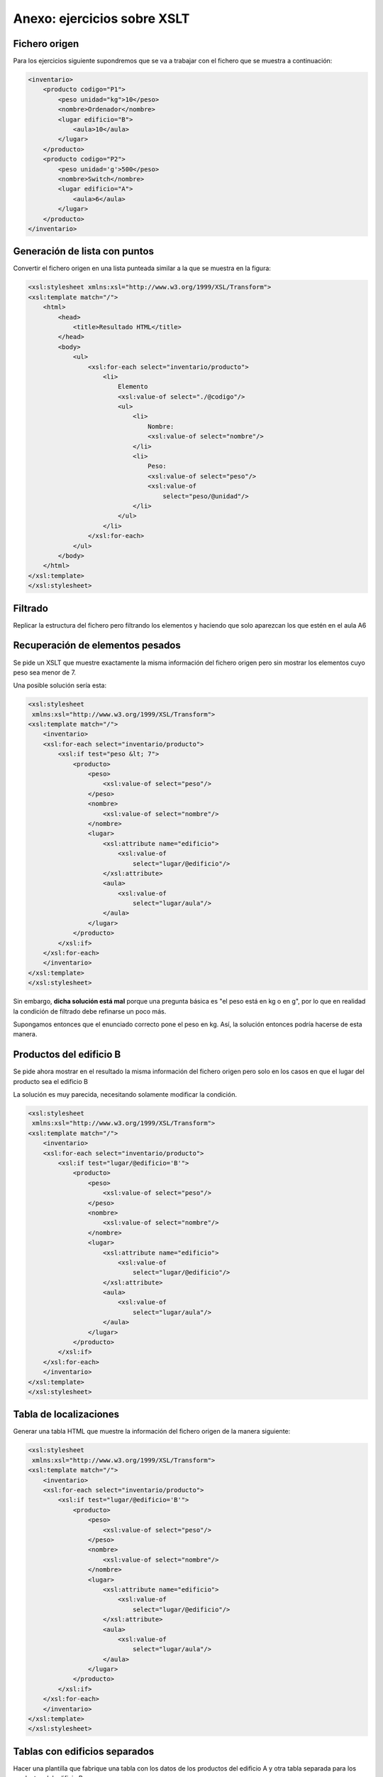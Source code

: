 Anexo: ejercicios sobre XSLT
=====================================

Fichero origen
----------------
Para los ejercicios siguiente supondremos que se va a trabajar con el fichero que se muestra a continuación:

.. code-block:: xml
    
    <inventario>
        <producto codigo="P1">
            <peso unidad="kg">10</peso>
            <nombre>Ordenador</nombre>
            <lugar edificio="B">
                <aula>10</aula>
            </lugar>
        </producto>
        <producto codigo="P2">
            <peso unidad='g'>500</peso>
            <nombre>Switch</nombre>
            <lugar edificio="A">
                <aula>6</aula>
            </lugar>
        </producto>
    </inventario>
    
    
Generación de lista con puntos
--------------------------------

Convertir el fichero origen en una lista punteada similar a la que se muestra en la figura:

.. image:: lista_punteada.png
	:align: center
	:scale: 50%
    
.. code-block:: xml
    
    <xsl:stylesheet xmlns:xsl="http://www.w3.org/1999/XSL/Transform">
    <xsl:template match="/">
        <html>
            <head>
                <title>Resultado HTML</title>
            </head>
            <body>
                <ul>
                    <xsl:for-each select="inventario/producto">
                        <li>
                            Elemento
                            <xsl:value-of select="./@codigo"/>
                            <ul>
                                <li>
                                    Nombre:
                                    <xsl:value-of select="nombre"/>
                                </li>
                                <li>
                                    Peso:
                                    <xsl:value-of select="peso"/>
                                    <xsl:value-of
                                        select="peso/@unidad"/>
                                </li>
                            </ul>
                        </li>
                    </xsl:for-each>
                </ul>
            </body>
        </html>
    </xsl:template>
    </xsl:stylesheet>

Filtrado
----------------
Replicar la estructura del fichero pero filtrando
los elementos y haciendo que solo aparezcan los que estén
en el aula A6


Recuperación de elementos pesados
----------------------------------

Se pide un XSLT que muestre exactamente la misma información del fichero origen pero sin mostrar los elementos cuyo peso sea menor de 7.

Una posible solución sería esta:

.. code-block:: xml
    
    <xsl:stylesheet
     xmlns:xsl="http://www.w3.org/1999/XSL/Transform">
    <xsl:template match="/">
        <inventario>
        <xsl:for-each select="inventario/producto">
            <xsl:if test="peso &lt; 7">
                <producto>
                    <peso>
                        <xsl:value-of select="peso"/>
                    </peso>
                    <nombre>
                        <xsl:value-of select="nombre"/>
                    </nombre>
                    <lugar>
                        <xsl:attribute name="edificio">
                            <xsl:value-of
                                select="lugar/@edificio"/>
                        </xsl:attribute>
                        <aula>
                            <xsl:value-of
                                select="lugar/aula"/>
                        </aula>
                    </lugar>
                </producto>
            </xsl:if>
        </xsl:for-each>
        </inventario>
    </xsl:template>    
    </xsl:stylesheet>
    
Sin embargo, **dicha solución está mal** porque una pregunta básica es "el peso está en kg o en g", por lo que en realidad la condición de filtrado debe refinarse un poco más.

Supongamos entonces que el enunciado correcto pone el peso en kg. Así, la solución entonces podría hacerse de esta manera.




Productos del edificio B
----------------------------

Se pide ahora mostrar en el resultado la misma información del fichero origen pero solo en los casos en que el lugar del producto sea el edificio B

La solución es muy parecida, necesitando solamente modificar la condición.


.. code-block:: xml

    
    <xsl:stylesheet
     xmlns:xsl="http://www.w3.org/1999/XSL/Transform">
    <xsl:template match="/">
        <inventario>
        <xsl:for-each select="inventario/producto">
            <xsl:if test="lugar/@edificio='B'">
                <producto>
                    <peso>
                        <xsl:value-of select="peso"/>
                    </peso>
                    <nombre>
                        <xsl:value-of select="nombre"/>
                    </nombre>
                    <lugar>
                        <xsl:attribute name="edificio">
                            <xsl:value-of
                                select="lugar/@edificio"/>
                        </xsl:attribute>
                        <aula>
                            <xsl:value-of
                                select="lugar/aula"/>
                        </aula>
                    </lugar>
                </producto>
            </xsl:if>
        </xsl:for-each>
        </inventario>
    </xsl:template>    
    </xsl:stylesheet>
    
Tabla de localizaciones
--------------------------

Generar una tabla HTML que muestre la información del fichero origen de la manera siguiente:

.. image:: xslt_tabla_edificio_aula.png
	:align: center
	:scale: 50%
    
.. code-block:: xml
    
    <xsl:stylesheet
     xmlns:xsl="http://www.w3.org/1999/XSL/Transform">
    <xsl:template match="/">
        <inventario>
        <xsl:for-each select="inventario/producto">
            <xsl:if test="lugar/@edificio='B'">
                <producto>
                    <peso>
                        <xsl:value-of select="peso"/>
                    </peso>
                    <nombre>
                        <xsl:value-of select="nombre"/>
                    </nombre>
                    <lugar>
                        <xsl:attribute name="edificio">
                            <xsl:value-of
                                select="lugar/@edificio"/>
                        </xsl:attribute>
                        <aula>
                            <xsl:value-of
                                select="lugar/aula"/>
                        </aula>
                    </lugar>
                </producto>
            </xsl:if>
        </xsl:for-each>
        </inventario>
    </xsl:template>    
    </xsl:stylesheet>
    
    
Tablas con edificios separados
----------------------------------

Hacer una plantilla que fabrique una tabla
con los datos de los productos del edificio A
y otra tabla separada para los productos del edificio B

.. image:: xslt_tabla_edificio_separadas.png
	:align: center
	:scale: 50%

Una posible solución sería esta:

.. code-block:: xml

    <xsl:stylesheet
    xmlns:xsl="http://www.w3.org/1999/XSL/Transform">
    <xsl:template match="/">
        <html>
            <head><title>Datos por edificio</title></head>
            <body>
                <h1>Edificio A</h1>
                <table border='1'>
                <xsl:for-each select="inventario/producto">
                    <xsl:if test="lugar/@edificio='A'">
                        <tr>
                            <td>
                                <xsl:value-of
                                    select="nombre"/>
                            </td>
                            <td>
                                <xsl:value-of
                                    select="peso"/>
                            </td>
                            <td>
                                <xsl:value-of
                                select="lugar/@edificio"/>
                                <xsl:value-of
                                select="lugar/aula"/>
                            </td>
                        </tr>
                    </xsl:if>
                </xsl:for-each>
                </table>
                <h1>Edificio B</h1>
                <table border='1'>
                <xsl:for-each select="inventario/producto">
                    <xsl:if test="lugar/@edificio='B'">
                        <tr>
                            <td>
                                <xsl:value-of
                                    select="nombre"/>
                            </td>
                            <td>
                                <xsl:value-of
                                    select="peso"/>
                            </td>
                            <td>
                                <xsl:value-of
                                select="lugar/@edificio"/>
                                <xsl:value-of
                                select="lugar/aula"/>
                            </td>
                        </tr>
                    </xsl:if>
                </xsl:for-each>
                </table>
            </body>
        </html>
    </xsl:template>
    </xsl:stylesheet>

Productos del aula 6
-------------------------

Se pide generar un inventario en el que aparezcan solo los nombres de productos que estén en el aula 6.

.. code-block:: xml
  
  <xsl:stylesheet
    xmlns:xsl="http://www.w3.org/1999/XSL/Transform">
  <xsl:template match="/">
    <inventario>
    <xsl:for-each select="/inventario/producto">
      <xsl:if test=" lugar/aula= '6' ">
        <nombre>
          <xsl:value-of select="nombre"/>
        </nombre>
      </xsl:if>
    </xsl:for-each>
    </inventario>
  </xsl:template>
  </xsl:stylesheet>

Productos del edificio B
----------------------------

El siguiente ejercicio es muy parecido al anterior, con la salvedad de que ahora solo nos piden los nombres de los productos ubicados en el edificio B.

.. code-block:: xml

  <inventario>
    <xsl:for-each select="/inventario/producto">
      <xsl:if test=" lugar/@edificio = 'B' ">
        <nombre>
          <xsl:value-of select="nombre"/>
        </nombre>
      </xsl:if>
    </xsl:for-each>
    </inventario>
  </xsl:template>
  </xsl:stylesheet>


    
Condiciones múltiples: peso ligero y edificio A
-------------------------------------------------

Se pide ahora generar un fichero HTML con una tabla pero en la que solo aparezcan los productos cuyo edificio sea el A **y además** pesen menos de 7kg.

.. code-block:: xml
    
    <xsl:stylesheet
    xmlns:xsl="http://www.w3.org/1999/XSL/Transform">
    <xsl:template match="/">
        <html>
            <head><title>Resultados</title></head>
            <body>
                <xsl:for-each select="inventario/producto">
                    <xsl:if test="lugar/@edificio = 'A'">
                        <xsl:if test="peso/@unidad = 'g'">
                            <xsl:if test="peso &lt; 7000">
                                <tr>
                                    <td>
                                        <xsl:value-of
                                        select="nombre"/>
                                    </td>
                                </tr>
                            </xsl:if>
                        </xsl:if>
                        <xsl:if test="peso/@unidad = 'Kg'">
                            <xsl:if test="peso &lt; 7">
                                <tr>
                                    <td>
                                        <xsl:value-of
                                        select="nombre"/>
                                    </td>
                                </tr>
                            </xsl:if>
                        </xsl:if>
                    </xsl:if>
                </xsl:for-each>
            </body>
        </html>
    </xsl:template>
    </xsl:stylesheet>




Ejercicio de examen XSLT
----------------------------

Dado el siguiente fichero XML

.. code-block:: xml

  <catalogo>
    <libro isbn="i1">
      <titulo>Don Quijote</titulo>
      <autores>
        <autor nacimiento="1547">Cervantes</autor>
      </autores>
    </libro>
    <libro isbn="i2">
      <titulo>Antologia</titulo>
      <autores>
          <autor nacimiento="1898">Lorca</autor>
          <autor nacimiento="1910">Miguel Hernandez</autor>
      </autores>
    </libro>
  </catalogo>
  
Conseguir lo siguiente:

1. Mostrar en un HTML con lista numerada los títulos de los libros con algún autor nacido despues de 1900.

.. code-block:: xml

    <xsl:stylesheet xmlns:xsl="http://www.w3.org/1999/XSL/Transform">
      <xsl:template match="/">
        <html>
          <head>
            <title>Resultado</title>
          </head>
          <body>
            <ol>
              <!--Recorremos los autores-->
              <xsl:for-each select="catalogo/libro/autores/autor">
                <!--Y si nacieron despues de 1900..."-->
                <xsl:if test="@nacimiento > 1900">
                  <li>
                    <!--Entonces "retrocedemos"
                    para extraer el titulo-->
                    <xsl:value-of select="../../titulo"/>
                  </li>
                </xsl:if>
              </xsl:for-each>
            </ol>
          </body>
        </html>
      </xsl:template>
    </xsl:stylesheet>

2. Mostrar en un HTML la lista de los autores ordenada por orden alfabético inverso.

.. code-block:: xml


    <xsl:stylesheet xmlns:xsl="http://www.w3.org/1999/XSL/Transform">
      <xsl:template match="/">
        <html>
          <head>
            <title>Resultado</title>
          </head>
          <body>
            <ol>
              <xsl:for-each select="catalogo/libro/autores/autor">
                <xsl:sort select="." order="descending"/>
                <li>
                  <xsl:value-of select="."/>
                </li>
              </xsl:for-each>
            </ol>
          </body>
        </html>
      </xsl:template>
    </xsl:stylesheet>


3. Mostrar el nombre de los autores nacidos despues del año 1700.



.. code-block:: xml
    
    <xsl:stylesheet
    xmlns:xsl="http://www.w3.org/1999/XSL/Transform">
    <xsl:template match="/">
        <html>
            <head><title>Resultado</title></head>
            <body>
                <table border='1'>
                    <tr>
                        <td>Nombre</td>
                        <td>Año nacimiento</td>
                    </tr>
                    <xsl:for-each
                    select="catalogo/libro/autores/autor">
                    <xsl:if test="@nacimiento &gt; 1700">
                        <td>
                            <xsl:value-of select="."/>
                        </td>
                        <td>
                            <xsl:value-of select="@nacimiento"/>
                        </td>
                    </xsl:if>
                    </xsl:for-each>
                </table>
            </body>
        </html>
    </xsl:template>
    </xsl:stylesheet>



Transformación de un XML bancario
--------------------------------------------------------------------



Una empresa utiliza el siguiente XML para intercambiar información entre bases de datos de distintos proveedores. Sin embargo han comprado un nuevo sistema que necesita que la información tenga una estructura siguiente. Los dos listados que se ven a continuación ilustran la estructura original y la nueva estructura que deben tener los datos. Crear el XSLT que permita convertir la información original en un formato que pueda entender el nuevo sistema.


.. code-block:: xml
    
    <!--Estructura original de la información-->
    <listado>
        <cuenta>
            <titular dni="5671001D">Ramon Perez</titular>
            <saldoactual moneda="euros">12000</saldoactual>
            <fechacreacion>13-abril-2012</fechacreacion>
        </cuenta>
        <fondo>
            <cuentaasociada>20-A</cuentaasociada>
            <datos>
                <cantidaddepositada>20000</cantidaddepositada>
                <moneda>Euros</moneda>
            </datos>
        </fondo>
        <fondo>
            <cuentaasociada>21-DX</cuentaasociada>
            <datos>
                <cantidaddepositada>4800</cantidaddepositada>
                <moneda>Dolares</moneda>
            </datos>
        </fondo>
        <cuenta>
            <titular dni="39812341C">Carmen Diaz</titular>
            <saldoactual moneda="euros">1900</saldoactual>
            <fechacreacion>15-febrero-2011</fechacreacion>
        </cuenta>
    </listado>
    
    
.. code-block:: xml

    <!--Estructura final que debemos conseguir-->
    <datos>
        <cuentas>
            <cuenta dnititular="5671001D">
                <creacion>13-abril-2012</creacion>
                <titular>Ramon Perez</titular>
                <saldoactual>12000 euros</saldoactual>
                
            </cuenta>
            <cuenta dnititular="39812341C">
                <creacion>15-febrero-2011</creacion>
                <titular>Carmen Diaz</titular>
                <saldoactual>1900 euros</saldoactual>
                
            </cuenta>
        </cuentas>
        <fondos>
            <fondo cuentaasociada="20-A">
                <cantidaddepositada>20000</cantidaddepositada>
                <moneda>Euros</moneda>
            </fondo>
            <fondo cuentaasociada="21-DX">            
                <cantidaddepositada>4800</cantidaddepositada>
                <moneda>Dolares</moneda>
            </fondo>
        </fondos>
    </datos>

Análisis del problema
~~~~~~~~~~~~~~~~~~~~~~~~~~~

Es necesario hacer varios cambios:

1. Se ha cambiado el nombre de elemento raíz de ``listado`` a ``datos``.
2. Ahora todos los elementos ``cuenta`` van dentro de un nuevo elemento ``cuentas`` y todos los elementos ``fondo`` van dentro de un nuevo elemento ``fondos``.
3. El ``dni`` se ha movido del elemento ``titular`` al elemento ``cuenta``.
4. La ``fechacreación`` se ha movido y se ha renombrado a ``creacion``.
5. El elememento ``moneda`` desaparece y su texto se ha puesto al lado de la cantidad que hay en ``saldoactual``.
6. En el elemento ``fondo`` se ha quitado el elemento ``datos``.
7. El elemento ``cuentaasociada`` ha pasado a ser un atributo.



Solución paso a paso
~~~~~~~~~~~~~~~~~~~~~~

Empecemos por crear una hoja muy básica, que busque el elemento raíz y devuelva como salida el elemento ``datos`` (que va a ser la nueva raíz)

.. code-block:: xml

    <xsl:stylesheet xmlns:xsl="http://www.w3.org/1999/XSL/Transform">
    <xsl:template match="/">
        <datos>            
        </datos>
    </xsl:template>
    </xsl:stylesheet>    

    
Si probamos dicho XSLT aplicándolo al XML original obtendremos esto:

.. code-block:: xml

    <datos/>
    
No pasa nada porque se obtenga el elemento raíz vacío, el programa de transformación lo hace para ahorrar tiempo y bytes.

Una vez que hemos cambiado el elemento raíz tenemos que generar dos elementos más que agrupen los elementos ``cuenta`` y los elementos ``fondo``. Para ello, basta con escribirlos como muestra la siguiente hoja de estilo.

.. code-block:: xml

    <xsl:stylesheet xmlns:xsl="http://www.w3.org/1999/XSL/Transform">
    <xsl:template match="/">
        <datos>
            <cuentas></cuentas>
            <fondos></fondos>
        </datos>
    </xsl:template>
    </xsl:stylesheet>
    
Ahora tenemos que ir buscando todos los elementos ``cuenta`` y meterlos dentro de ``cuentas``. Despues resolveremos el problema de los fondos. Para recorrer elementos necesitamos un bucle ``for-each``. Como la plantilla ya nos ha situado en la raíz necesitaremos que el bucle nos vaya dando cada uno de los elementos ``listado/cuenta``. Es decir, le pedimos al bucle que se meta en el elemento hijo ``listado`` y nos vaya dando cada uno de los elementos ``cuenta`` que hay dentro. Un posible bucle sería este:

.. code-block:: xml

    <xsl:stylesheet xmlns:xsl="http://www.w3.org/1999/XSL/Transform">
    <xsl:template match="/">
        <datos>
            <cuentas>
                <xsl:for-each select="listado/cuenta">
                    <cuenta></cuenta>
                </xsl:for-each>
            </cuentas>
            <fondos></fondos>
        </datos>
    </xsl:template>
    </xsl:stylesheet>
    
Que al pasárselo a nuestros datos nos da esto:

.. code-block:: xml

    <datos>
      <cuentas>
        <cuenta/>
        <cuenta/>
      </cuentas>
      <fondos/>
    </datos>
    
Como puede verse, la plantilla genera dos elementos ``cuenta``, uno por cada ``cuenta`` que nos da el bucle. Obsérvese que podríamos haber hecho esto para tener un nombre de elemento distinto, **y este es el "truco" para poder cambiar de nombre un elemento** :



.. code-block:: xml

    <xsl:stylesheet xmlns:xsl="http://www.w3.org/1999/XSL/Transform">
    <xsl:template match="/">
        <datos>
            <cuentas>
                <xsl:for-each select="listado/cuenta">
                    <otroelemento></otroelemento>
                </xsl:for-each>
            </cuentas>
            <fondos></fondos>
        </datos>
    </xsl:template>
    </xsl:stylesheet>
    
Sigamos con el problema original: ya hemos creado un elemento ``cuentas`` que lleva dentro un elemento ``cuenta`` para cada una de las cuentas originales. Ahora en dicho elemento ``cuenta`` vamos a meter dentro un atributo llamado ``dnititular`` usando la etiqueta ``xsl:attribute`` que debe ir **dentro del elemento al que le queramos poner el atributo y además al principio**. Si queremos varios atributos no pasa nada podemos ponerlos todos dentro del elemento pero recordando ponerlos al principio.

Así, el código siguiente nos fabrica el atributo.

.. code-block:: xml

    <xsl:stylesheet xmlns:xsl="http://www.w3.org/1999/XSL/Transform">
    <xsl:template match="/">
        <datos>
            <cuentas>
                <xsl:for-each select="listado/cuenta">
                    <cuenta>
                        <!--Esto añade el atributo dnititular a cuenta-->
                        <xsl:attribute name="dnititular">10</xsl:attribute>
                    </cuenta>                    
                </xsl:for-each>
            </cuentas>
            <fondos></fondos>
        </datos>
    </xsl:template>
    </xsl:stylesheet>

Pero hay un problema, todas las cuentas tienen el ``dnititular`` a 10. Necesitamos la etiqueta ``value-of`` que nos permite **extraer el contenido de un elemento o atributo**, en este caso queremos extrar el valor del atributo ``dni`` que está dentro del elemento ``titular``. Esto se hace con ``titular/@dni`` que significa "extraer el atributo dni que debe estar dentro del elemento titular".

Así, el código siguiente:

.. code-block:: xml

    <xsl:stylesheet xmlns:xsl="http://www.w3.org/1999/XSL/Transform">
    <xsl:template match="/">
        <datos>
            <cuentas>
                <xsl:for-each select="listado/cuenta">
                    <cuenta>
                        <xsl:attribute name="dnititular">
                            <xsl:value-of select="titular/@dni"/>
                        </xsl:attribute>
                    </cuenta>
                </xsl:for-each>
            </cuentas>
            <fondos></fondos>
        </datos>
    </xsl:template>
    </xsl:stylesheet>
    
Nos devuelve como resultado:

.. code-block:: xml

    <datos>
      <cuentas>
        <cuenta dnititular="5671001D"/>
        <cuenta dnititular="39812341C"/>
      </cuentas>
      <fondos/>
    </datos>

El paso siguiente va a ser crear el elemento ``titular`` que también se llama ``titular`` en el archivo original. Para ello lo metemos dentro de ``cuenta`` y permitiendo que la creación del atributo ``dnititular`` se quede al principio.

El código XSLT es este

.. code-block:: xml

    <xsl:stylesheet xmlns:xsl="http://www.w3.org/1999/XSL/Transform">
    <xsl:template match="/">
        <datos>
            <cuentas>
                <xsl:for-each select="listado/cuenta">
                    <cuenta>
                        <xsl:attribute name="dnititular">
                            <xsl:value-of select="titular/@dni"/>
                        </xsl:attribute>
                        <!--Creamos el elemento titular y metemos
                        dentro del valor original del titular-->
                        <titular>
                            <xsl:value-of select="titular"/>
                        </titular>
                    </cuenta>                    
                </xsl:for-each>
            </cuentas>
            <fondos></fondos>
        </datos>
    </xsl:template>
    </xsl:stylesheet>
    
Que genera el siguiente resultado:

.. code-block:: xml
    
    <datos>
      <cuentas>
        <cuenta dnititular="5671001D">
          <titular>Ramon Perez</titular>
        </cuenta>
        <cuenta dnititular="39812341C">
          <titular>Carmen Diaz</titular>
        </cuenta>
      </cuentas>
      <fondos/>
    </datos>
    
    
Ahora vamos a crear el elemento ``saldoactual``. Dentro de ese elemento debemos escribir el texto que ya tuviese el ``saldoactual`` antiguo y escribiendo al lado el atributo ``moneda``.

El código necesario es este

.. code-block:: xml

    <xsl:stylesheet xmlns:xsl="http://www.w3.org/1999/XSL/Transform">
    <xsl:template match="/">
        <datos>
            <cuentas>
                <xsl:for-each select="listado/cuenta">
                    <cuenta>
                        <xsl:attribute name="dnititular">
                            <xsl:value-of select="titular/@dni"/>
                        </xsl:attribute>
                        <!--Creamos el elemento titular y metemos
                        dentro del valor original del titular-->
                        <titular>
                            <xsl:value-of select="titular"/>
                        </titular>
                        <!--Creamos el saldo actual-->
                        <saldoactual>
                            <!--Y metemos dentro la cantidad que tuviese
                            el fichero original...-->
                            <xsl:value-of select="saldoactual"/>
                            <!--Y extraemos la moneda...-->
                             <xsl:value-of select="saldoactual/@moneda"/>
                        </saldoactual>
                    </cuenta>
                </xsl:for-each>
            </cuentas>
            <fondos></fondos>
        </datos>
    </xsl:template>
    </xsl:stylesheet>
    
Y el resultado es este:

.. code-block:: xml

    <datos>
      <cuentas>
        <cuenta dnititular="5671001D">
          <titular>Ramon Perez</titular>
          <saldoactual>12000euros</saldoactual>
        </cuenta>
        <cuenta dnititular="39812341C">
          <titular>Carmen Diaz</titular>
          <saldoactual>1900euros</saldoactual>
        </cuenta>
      </cuentas>
      <fondos/>
    </datos>


Por último, añadamos la fecha de creación. En el fichero original se llama ``fechacreación`` y en el fichero final se llama ``creación`` y además va como primer elemento. El XSLT sería este:

.. code-block:: xml

    <xsl:stylesheet xmlns:xsl="http://www.w3.org/1999/XSL/Transform">
    <xsl:template match="/">
        <datos>
            <cuentas>
                <xsl:for-each select="listado/cuenta">
                    <cuenta>
                        <xsl:attribute name="dnititular">
                            <xsl:value-of select="titular/@dni"/>
                        </xsl:attribute>
                        <!--Creamos el elemento "creación" que en
                        realidad contiene el texto del elemento
                        "fechacreación" original-->
                        <creacion>
                            <xsl:value-of select="fechacreacion"/>
                        </creacion>
                        <!--Creamos el elemento titular y metemos
                        dentro del valor original del titular-->
                        <titular>
                            <xsl:value-of select="titular"/>
                        </titular>
                        <!--Creamos el saldo actual-->
                        <saldoactual>
                            <!--Y metemos dentro la cantidad que tuviese
                            el fichero original...-->
                            <xsl:value-of select="saldoactual"/>
                            <!--Y extraemos la moneda...-->
                             <xsl:value-of select="saldoactual/@moneda"/>
                        </saldoactual>
                    </cuenta>
                </xsl:for-each>
            </cuentas>
            <fondos></fondos>
        </datos>
    </xsl:template>
    </xsl:stylesheet>
    
Que genera el resultado siguiente:

.. code-block:: xml
    
    <datos>
      <cuentas>
        <cuenta dnititular="5671001D">
          <creacion>13-abril-2012</creacion>
          <titular>Ramon Perez</titular>
          <saldoactual>12000euros</saldoactual>
        </cuenta>
        <cuenta dnititular="39812341C">
          <creacion>15-febrero-2011</creacion>
          <titular>Carmen Diaz</titular>
          <saldoactual>1900euros</saldoactual>
        </cuenta>
      </cuentas>
      <fondos/>
    </datos>



Con esto, la parte de las ``cuentas`` ya está hecha. Ahora queda lo siguiente

1. Hacer un elemento ``fondos`` con un bucle que vaya generando elementos ``fondo``.
2. Poner en el ``fondo`` el atributo ``cuentaasociada``.
3. Crear el elemento ``cantidaddepositada``.
4. Crear el elemento moneda.

Vamos con el paso 1 *"crear el elemento fondos"*

.. code-block:: xml

    <xsl:stylesheet xmlns:xsl="http://www.w3.org/1999/XSL/Transform">
    <xsl:template match="/">
        <datos>
            <cuentas>
                <xsl:for-each select="listado/cuenta">
                    <cuenta>
                        <xsl:attribute name="dnititular">
                            <xsl:value-of select="titular/@dni"/>
                        </xsl:attribute>
                        <!--Creamos el elemento "creación" que en
                        realidad contiene el texto del elemento
                        "fechacreación" original-->
                        <creacion>
                            <xsl:value-of select="fechacreacion"/>
                        </creacion>
                        <!--Creamos el elemento titular y metemos
                        dentro del valor original del titular-->
                        <titular>
                            <xsl:value-of select="titular"/>
                        </titular>
                        <!--Creamos el saldo actual-->
                        <saldoactual>
                            <!--Y metemos dentro la cantidad que tuviese
                            el fichero original...-->
                            <xsl:value-of select="saldoactual"/>
                            <!--Y extraemos la moneda...-->
                             <xsl:value-of select="saldoactual/@moneda"/>
                        </saldoactual>
                    </cuenta>
                </xsl:for-each>
            </cuentas>
            <fondos>
                <xsl:for-each select="listado/fondo">
                    <!--Paso 1: crear un fondo por cada fondo original-->
                    <fondo>
                        
                    </fondo>
                </xsl:for-each>
            </fondos>
        </datos>
    </xsl:template>
    </xsl:stylesheet>


Ahora el paso 2: *poner el atributo "cuentaasociada"*. El XSLT sería así:

.. code-block:: xml

    <xsl:stylesheet xmlns:xsl="http://www.w3.org/1999/XSL/Transform">
    <xsl:template match="/">
        <datos>
            <cuentas>
                <xsl:for-each select="listado/cuenta">
                    <cuenta>
                        <xsl:attribute name="dnititular">
                            <xsl:value-of select="titular/@dni"/>
                        </xsl:attribute>
                        <!--Creamos el elemento "creación" que en
                        realidad contiene el texto del elemento
                        "fechacreación" original-->
                        <creacion>
                            <xsl:value-of select="fechacreacion"/>
                        </creacion>
                        <!--Creamos el elemento titular y metemos
                        dentro del valor original del titular-->
                        <titular>
                            <xsl:value-of select="titular"/>
                        </titular>
                        <!--Creamos el saldo actual-->
                        <saldoactual>
                            <!--Y metemos dentro la cantidad que tuviese
                            el fichero original...-->
                            <xsl:value-of select="saldoactual"/>
                            <!--Y extraemos la moneda...-->
                             <xsl:value-of select="saldoactual/@moneda"/>
                        </saldoactual>
                    </cuenta>
                </xsl:for-each>
            </cuentas>
            <fondos>
                <xsl:for-each select="listado/fondo">
                    <!--Paso 1: crear un fondo por cada fondo original-->
                    <fondo>
                        <!--Paso 2, crear el atributo cuentaasociada-->
                        <xsl:attribute name="cuentaasociada">
                            <xsl:value-of select="cuentaasociada"/>
                        </xsl:attribute>
                        
                    </fondo>
                </xsl:for-each>
            </fondos>
        </datos>
    </xsl:template>
    </xsl:stylesheet>
    
Con el XSLT siguiente conseguimos el paso 3: *"crear el elemento cantidaddepositada"*

.. code-block:: xml

    <xsl:stylesheet xmlns:xsl="http://www.w3.org/1999/XSL/Transform">
    <xsl:template match="/">
        <datos>
            <cuentas>
                <xsl:for-each select="listado/cuenta">
                    <cuenta>
                        <xsl:attribute name="dnititular">
                            <xsl:value-of select="titular/@dni"/>
                        </xsl:attribute>
                        <!--Creamos el elemento "creación" que en
                        realidad contiene el texto del elemento
                        "fechacreación" original-->
                        <creacion>
                            <xsl:value-of select="fechacreacion"/>
                        </creacion>
                        <!--Creamos el elemento titular y metemos
                        dentro del valor original del titular-->
                        <titular>
                            <xsl:value-of select="titular"/>
                        </titular>
                        <!--Creamos el saldo actual-->
                        <saldoactual>
                            <!--Y metemos dentro la cantidad que tuviese
                            el fichero original...-->
                            <xsl:value-of select="saldoactual"/>
                            <!--Y extraemos la moneda...-->
                             <xsl:value-of select="saldoactual/@moneda"/>
                        </saldoactual>
                    </cuenta>
                </xsl:for-each>
            </cuentas>
            <fondos>
                <xsl:for-each select="listado/fondo">
                    <!--Paso 1: crear un fondo por cada fondo original-->
                    <fondo>
                        <!--Paso 2, crear el atributo cuentaasociada-->
                        <xsl:attribute name="cuentaasociada">
                            <xsl:value-of select="cuentaasociada"/>
                        </xsl:attribute>
                        <!--Paso 3, crear el elemento cantidaddepositada-->
                        <cantidaddepositada>
                            <xsl:value-of select="datos/cantidaddepositada"/>
                        </cantidaddepositada>
                    </fondo>
                </xsl:for-each>
            </fondos>
        </datos>
    </xsl:template>
    </xsl:stylesheet>
    
Y por último el paso 4 "crear el elemento moneda". El XSLT sería algo así:

.. code-block:: xml

    <xsl:stylesheet xmlns:xsl="http://www.w3.org/1999/XSL/Transform">
    <xsl:template match="/">
        <datos>
            <cuentas>
                <xsl:for-each select="listado/cuenta">
                    <cuenta>
                        <xsl:attribute name="dnititular">
                            <xsl:value-of select="titular/@dni"/>
                        </xsl:attribute>
                        <!--Creamos el elemento "creación" que en
                        realidad contiene el texto del elemento
                        "fechacreación" original-->
                        <creacion>
                            <xsl:value-of select="fechacreacion"/>
                        </creacion>
                        <!--Creamos el elemento titular y metemos
                        dentro del valor original del titular-->
                        <titular>
                            <xsl:value-of select="titular"/>
                        </titular>
                        <!--Creamos el saldo actual-->
                        <saldoactual>
                            <!--Y metemos dentro la cantidad que tuviese
                            el fichero original...-->
                            <xsl:value-of select="saldoactual"/>
                            <!--Y extraemos la moneda...-->
                             <xsl:value-of select="saldoactual/@moneda"/>
                        </saldoactual>
                    </cuenta>
                </xsl:for-each>
            </cuentas>
            <fondos>
                <xsl:for-each select="listado/fondo">
                    <!--Paso 1: crear un fondo por cada fondo original-->
                    <fondo>
                        <!--Paso 2, crear el atributo cuentaasociada-->
                        <xsl:attribute name="cuentaasociada">
                            <xsl:value-of select="cuentaasociada"/>
                        </xsl:attribute>
                        <!--Paso 3, crear el elemento cantidaddepositada-->
                        <cantidaddepositada>
                            <xsl:value-of select="datos/cantidaddepositada"/>
                        </cantidaddepositada>
                        <!--Paso 4:Crear el elemento moneda-->
                        <moneda>
                            <xsl:value-of select="datos/moneda"/>
                        </moneda>
                    </fondo>
                </xsl:for-each>
            </fondos>
        </datos>
    </xsl:template>
    </xsl:stylesheet>
    
Si probamos el XSLT anterior veremos que efectivamente conseguimos transformar el fichero original en el fichero resultado que nos piden, que es el siguiente:

.. code-block:: xml

    <datos>
      <cuentas>
        <cuenta dnititular="5671001D">
          <creacion>13-abril-2012</creacion>
          <titular>Ramon Perez</titular>
          <saldoactual>12000euros</saldoactual>
        </cuenta>
        <cuenta dnititular="39812341C">
          <creacion>15-febrero-2011</creacion>
          <titular>Carmen Diaz</titular>
          <saldoactual>1900euros</saldoactual>
        </cuenta>
      </cuentas>
      <fondos>
        <fondo cuentaasociada="20-A">
          <cantidaddepositada>20000</cantidaddepositada>
          <moneda>Euros</moneda>
        </fondo>
        <fondo cuentaasociada="21-DX">
          <cantidaddepositada>4800</cantidaddepositada>
          <moneda>Dolares</moneda>
        </fondo>
      </fondos>
    </datos>
